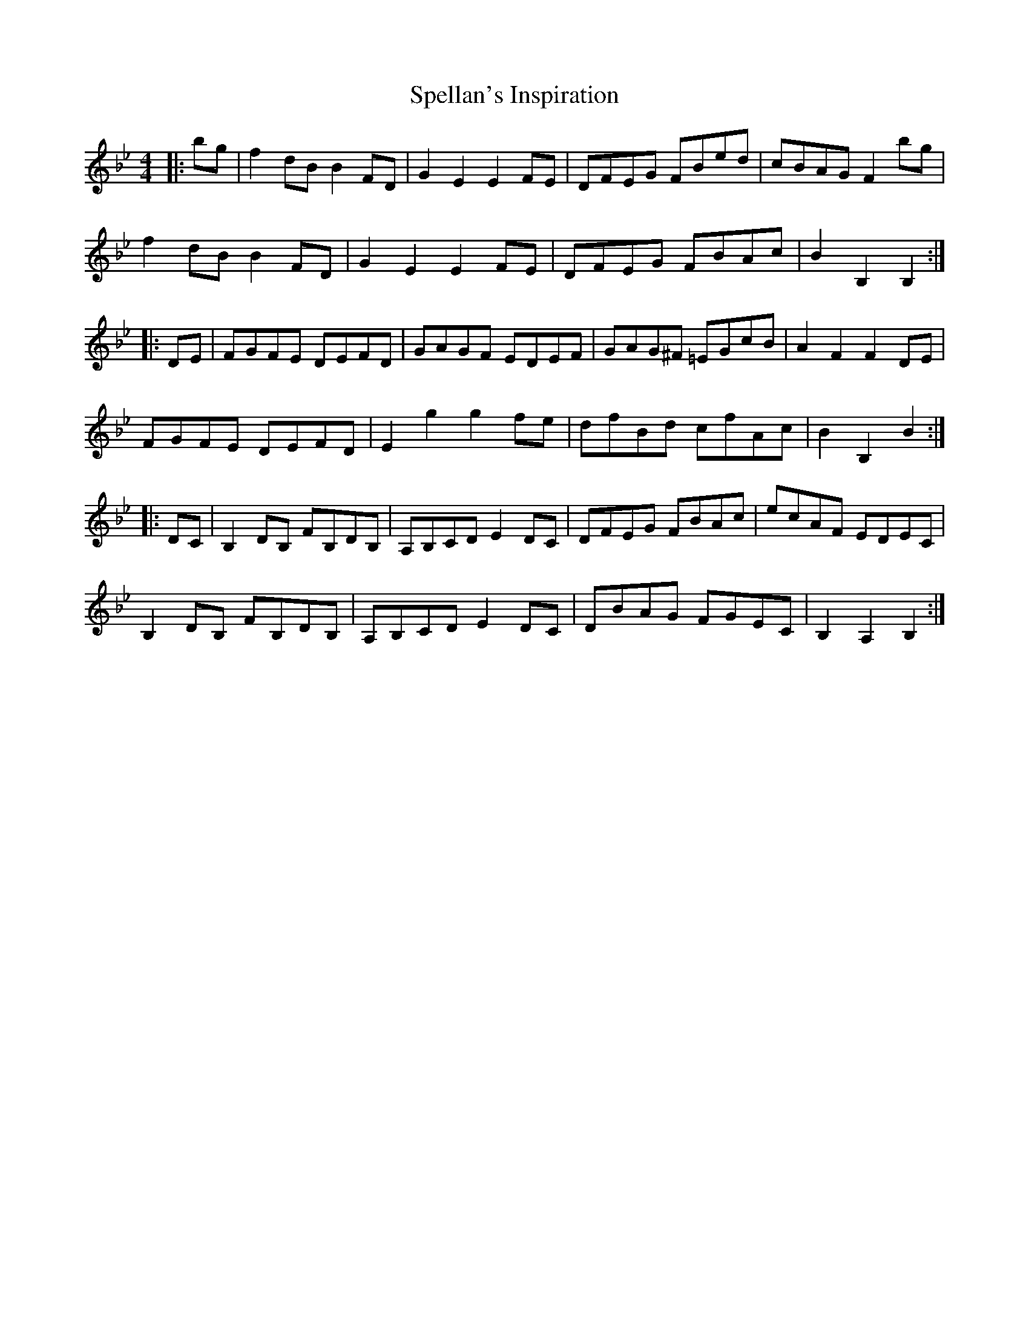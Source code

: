 X: 38020
T: Spellan's Inspiration
R: hornpipe
M: 4/4
K: Cdorian
K: BbMaj
|:bg|f2 dB B2 FD|G2 E2 E2 FE|DFEG FBed|cBAG F2 bg|
f2 dB B2 FD|G2 E2 E2 FE|DFEG FBAc|B2 B,2 B,2:|
|:DE|FGFE DEFD|GAGF EDEF|GAG^F =EGcB|A2 F2 F2 DE|
FGFE DEFD|E2 g2 g2 fe|dfBd cfAc|B2 B,2 B2,:|
|:DC|B,2 DB, FB,DB,|A,B,CD E2 DC|DFEG FBAc|ecAF EDEC|
B,2 DB, FB,DB,|A,B,CD E2 DC|DBAG FGEC|B,2 A,2 B,2:|

